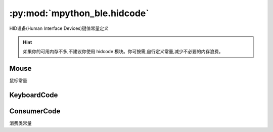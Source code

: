 :py:mod:`mpython_ble.hidcode`
=================================

HID设备(Human Interface Devices)键值常量定义


.. Hint::

   如果你的可用内存不多,不建议你使用 hidcode 模块。你可按需,自行定义常量,减少不必要的内存浪费。


Mouse
--------------

鼠标常量

.. py:class:: Mouse()

   .. py:attribute:: Mouse.LEFT = 1
   .. py:attribute:: Mouse.RIGHT = 2
   .. py:attribute:: Mouse.MIDDLE = 4

KeyboardCode
--------------

.. py:class:: KeyboardCode()

   .. py:attribute:: KeyboardCode.A = 0x04

   ``a`` and ``A``

   .. py:attribute:: KeyboardCode.B = 0x05

   ``b`` and ``B``

   .. py:attribute:: KeyboardCode.C = 0x06

   ``c`` and ``C``

   .. py:attribute:: KeyboardCode.D = 0x07

   ``d`` and ``D``

   .. py:attribute:: KeyboardCode.E = 0x08

   ``e`` and ``E``

   .. py:attribute:: KeyboardCode.F = 0x09

   ``f`` and ``F``

   .. py:attribute:: KeyboardCode.G = 0x0A

   ``g`` and ``G``

   .. py:attribute:: KeyboardCode.H = 0x0B

   ``h`` and ``H``

   .. py:attribute:: KeyboardCode.I = 0x0C

   ``i`` and ``I``

   .. py:attribute:: KeyboardCode.J = 0x0D

   ``j`` and ``J``

   .. py:attribute:: KeyboardCode.K = 0x0E

   ``k`` and ``K``

   .. py:attribute:: KeyboardCode.L = 0x0F

   ``l`` and ``L``

   .. py:attribute:: KeyboardCode.M = 0x10

   ``m`` and ``M``

   .. py:attribute:: KeyboardCode.N = 0x11

   ``n`` and ``N``

   .. py:attribute:: KeyboardCode.O = 0x12

   ``o`` and ``O``

   .. py:attribute:: KeyboardCode.P = 0x13

   ``p`` and ``P``

   .. py:attribute:: KeyboardCode.Q = 0x14

   ``q`` and ``Q``

   .. py:attribute:: KeyboardCode.R = 0x15

   ``r`` and ``R``

   .. py:attribute:: KeyboardCode.S = 0x16

   ``s`` and ``S``

   .. py:attribute:: KeyboardCode.T = 0x17

   ``t`` and ``T``

   .. py:attribute:: KeyboardCode.U = 0x18

   ``u`` and ``U``

   .. py:attribute:: KeyboardCode.V = 0x19

   ``v`` and ``V``

   .. py:attribute:: KeyboardCode.W = 0x1A

   ``w`` and ``W``

   .. py:attribute:: KeyboardCode.S = 0x1B

   ``x`` and ``X``

   .. py:attribute:: KeyboardCode.Y = 0x1C

   ``y`` and ``Y``

   .. py:attribute:: KeyboardCode.Z = 0x1D

   ``z`` and ``Z``

   .. py:attribute:: KeyboardCode.ONE = 0x1E

   ``1`` and ``!``

   .. py:attribute:: KeyboardCode.TWO = 0x1F

   ``2`` and ``@``

   .. py:attribute:: KeyboardCode.THREE = 0x20

   ``3`` and ``#``

   .. py:attribute:: KeyboardCode.FOUR = 0x21

   ``4`` and ``$``

   .. py:attribute:: KeyboardCode.FIVE = 0x22

   ``5`` and ``%``

   .. py:attribute:: KeyboardCode.SIX = 0x23

   ``6`` and ``^``

   .. py:attribute:: KeyboardCode.SEVEN = 0x24

   ``7`` and ``&``

   .. py:attribute:: KeyboardCode.EIGHT = 0x25

   ``8`` and ``*``

   .. py:attribute:: KeyboardCode.NINE = 0x26

   ``9`` and ``(``

   .. py:attribute:: KeyboardCode.ZERO = 0x27

   ``0`` and ``)``

   .. py:attribute:: KeyboardCode.ENTER = 0x28

   Enter

   .. py:attribute:: KeyboardCode.ESCAPE = 0x29

   Escape

   .. py:attribute:: KeyboardCode.BACKSPACE = 0x2A

   Delete backward (Backspace)
   
   .. py:attribute:: KeyboardCode.TAB = 0x2B

   Tab and Backtab

   .. py:attribute:: KeyboardCode.SPACE = 0x2C

   Space

   .. py:attribute:: KeyboardCode.MINUS = 0x2D

   ``-` and ``_``

   .. py:attribute:: KeyboardCode.EQUALS = 0x2E

   ``=` and ``+``

   .. py:attribute:: KeyboardCode.LEFT_BRACKET = 0x2F

   ``[`` and ``{``

   .. py:attribute:: KeyboardCode.RIGHT_BRACKET = 0x30

   ``]`` and ``}``

   .. py:attribute:: KeyboardCode.BACKSLASH = 0x31

   ``\`` and ``|``

   .. py:attribute:: KeyboardCode.POUND = 0x32

   ``#`` and ``~``

   .. py:attribute:: KeyboardCode.SEMICOLON = 0x33

   ``;`` and ``:``

   .. py:attribute:: KeyboardCode.QUOTE = 0x34

   ``'`` and ``"``

   .. py:attribute:: KeyboardCode.GRAVE_ACCENT = 0x35

   :literal:`\`` and ``~``

   .. py:attribute:: KeyboardCode.COMMA = 0x36

   ``,`` and ``<``

   .. py:attribute:: KeyboardCode.PERIOD = 0x37

   ``.`` and ``>``

   .. py:attribute:: KeyboardCode.FORWARD_SLASH = 0x38

   ``/`` and ``?``

   .. py:attribute:: KeyboardCode.CAPS_LOCK = 0x39

   Caps Lock

   .. py:attribute:: KeyboardCode.F1 = 0x3A

   Function key F1

   .. py:attribute:: KeyboardCode.F2 = 0x3B

   Function key F2

   .. py:attribute:: KeyboardCode.F3 = 0x3C

   Function key F3

   .. py:attribute:: KeyboardCode.F4 = 0x3D

   Function key F4

   .. py:attribute:: KeyboardCode.F5 = 0x3E

   Function key F5

   .. py:attribute:: KeyboardCode.F6 = 0x3F

   Function key F6

   .. py:attribute:: KeyboardCode.F7 = 0x40

   Function key F7

   .. py:attribute:: KeyboardCode.F8 = 0x41

   Function key F8

   .. py:attribute:: KeyboardCode.F9 = 0x42

   Function key F9

   .. py:attribute:: KeyboardCode.F10 = 0x43

   Function key F10

   .. py:attribute:: KeyboardCode.F11 = 0x44

   Function key F11

   .. py:attribute:: KeyboardCode.F12 = 0x45

   Function key F12

   .. py:attribute:: KeyboardCode.PRINT_SCREEN = 0x46

   Print Screen (SysRq)

   .. py:attribute:: KeyboardCode.SCROLL_LOCK = 0x47

   Scroll Lock

   .. py:attribute:: KeyboardCode.PAUSE = 0x48

   Pause (Break)

   .. py:attribute:: KeyboardCode.INSERT = 0x49

   Insert

   .. py:attribute:: KeyboardCode.HOME = 0x4A

   Home

   .. py:attribute:: KeyboardCode.PAGE_UP = 0x4B

   Go back one page

   .. py:attribute:: KeyboardCode.DELETE = 0x4C

   Delete forward

   .. py:attribute:: KeyboardCode.END = 0x4D

   End

   .. py:attribute:: KeyboardCode.PAGE_DOWN = 0x4E

   Go forward one page

   .. py:attribute:: KeyboardCode.RIGHT_ARROW = 0x4F

   Move the cursor right

   .. py:attribute:: KeyboardCode.LEFT_ARROW = 0x50

   Move the cursor left

   .. py:attribute:: KeyboardCode.DOWN_ARROW = 0x51

   Move the cursor down

   .. py:attribute:: KeyboardCode.UP_ARROW = 0x52

   Move the cursor up

   .. py:attribute:: KeyboardCode.KEYPAD_NUMLOCK = 0x53

   Num Lock

   .. py:attribute:: KeyboardCode.KEYPAD_FORWARD_SLASH = 0x54

   Keypad ``/``

   .. py:attribute:: KeyboardCode.KEYPAD_ASTERISK = 0x55

   Keypad ``*``

   .. py:attribute:: KeyboardCode.KEYPAD_MINUS = 0x56

   Keyapd ``-``

   .. py:attribute:: KeyboardCode.KEYPAD_PLUS = 0x57

   Keypad ``+``

   .. py:attribute:: KeyboardCode.KEYPAD_ENTER = 0x58

   Keypad Enter

   .. py:attribute:: KeyboardCode.KEYPAD_ONE = 0x59

   Keypad ``1`` and End

   .. py:attribute:: KeyboardCode.KEYPAD_TWO = 0x5A

   Keypad ``2`` and Down Arrow

   .. py:attribute:: KeyboardCode.KEYPAD_THREE = 0x5B

   Keypad ``3`` and PgDn

   .. py:attribute:: KeyboardCode.KEYPAD_FOUR = 0x5C

   Keypad ``4`` and Left Arrow

   .. py:attribute:: KeyboardCode.KEYPAD_FIVE = 0x5D

   Keypad ``5``

   .. py:attribute:: KeyboardCode.KEYPAD_SIX = 0x5E

   Keypad ``6`` and Right Arrow

   .. py:attribute:: KeyboardCode.KEYPAD_SEVEN = 0x5F

   Keypad ``7`` and Home

   .. py:attribute:: KeyboardCode.KEYPAD_EIGHT = 0x60

   Keypad ``8`` and Up Arrow

   .. py:attribute:: KeyboardCode.KEYPAD_NINE = 0x61

   Keypad ``9`` and PgUp

   .. py:attribute:: KeyboardCode.KEYPAD_ZERO = 0x62

   Keypad ``0`` and Ins

   .. py:attribute:: KeyboardCode.KEYPAD_PERIOD = 0x63

   Keypad ``.`` and Del

   .. py:attribute:: KeyboardCode.KEYPAD_BACKSLASH = 0x64

   Keypad ``\\`` and ``|`` 

   .. py:attribute:: KeyboardCode.KEYPAD_EQUALS = 0x67

   Keypad ``=`` (Mac)

   .. py:attribute:: KeyboardCode.F13 = 0x68

   Function key F13 (Mac)

   .. py:attribute:: KeyboardCode.F14 = 0x69

   Function key F14 (Mac)

   .. py:attribute:: KeyboardCode.F15 = 0x6A

   Function key F15 (Mac)

   .. py:attribute:: KeyboardCode.F16 = 0x6B

   Function key F16 (Mac)

   .. py:attribute:: KeyboardCode.F17 = 0x6C

   Function key F17 (Mac)

   .. py:attribute:: KeyboardCode.F18 = 0x6D

   Function key F18 (Mac)

   .. py:attribute:: KeyboardCode.F19 = 0x6E

   Function key F19 (Mac)

   .. py:attribute:: KeyboardCode.LEFT_CONTROL = 0xE0

   Control modifier left 

   .. py:attribute:: KeyboardCode.CONTROL = LEFT_CONTROL

   Control modifier 

   .. py:attribute:: KeyboardCode.LEFT_SHIFT = 0xE1

   Shift modifier left 

   .. py:attribute:: KeyboardCode.SHIFT = LEFT_SHIFT

   Shift modifier

   .. py:attribute:: KeyboardCode.LEFT_ALT = 0xE2

   Alt modifier left 

   .. py:attribute:: KeyboardCode.ALT = LEFT_ALT

   Alt modifier

   .. py:attribute:: KeyboardCode.OPTION = ALT

   Labeled as Option on some Mac keyboards

   .. py:attribute:: KeyboardCode.LEFT_GUI = 0xE3

   GUI modifier left 

   .. py:attribute:: KeyboardCode.RIGHT_CONTROL = 0xE4

   Control modifier right

   .. py:attribute:: KeyboardCode.RIGHT_SHIFT = 0xE5
   .. py:attribute:: KeyboardCode.RIGHT_ALT = 0xE6
   .. py:attribute:: KeyboardCode.RIGHT_GUI = 0xE7



ConsumerCode
--------------

消费类常量

.. py:class:: ConsumerCode()

   .. py:attribute:: ConsumerCode.POWER = 0x30
   .. py:attribute:: ConsumerCode.CHANNEL_UP = 0X9C
   .. py:attribute:: ConsumerCode.CHANNEL_DOWN = 0X9D
   .. py:attribute:: ConsumerCode.RECORD = 0xB2
   .. py:attribute:: ConsumerCode.FAST_FORWARD = 0xB3
   .. py:attribute:: ConsumerCode.REWIND = 0xB4
   .. py:attribute:: ConsumerCode.SCAN_NEXT_TRACK = 0xB5
   .. py:attribute:: ConsumerCode.SCAN_PREVIOUS_TRACK = 0xB6
   .. py:attribute:: ConsumerCode.STOP = 0xB7
   .. py:attribute:: ConsumerCode.EJECT = 0xB8
   .. py:attribute:: ConsumerCode.PLAY_PAUSE = 0xCD
   .. py:attribute:: ConsumerCode.MUTE = 0xE2
   .. py:attribute:: ConsumerCode.VOLUME_DECREMENT = 0xEA
   .. py:attribute:: ConsumerCode.VOLUME_INCREMENT = 0xE9